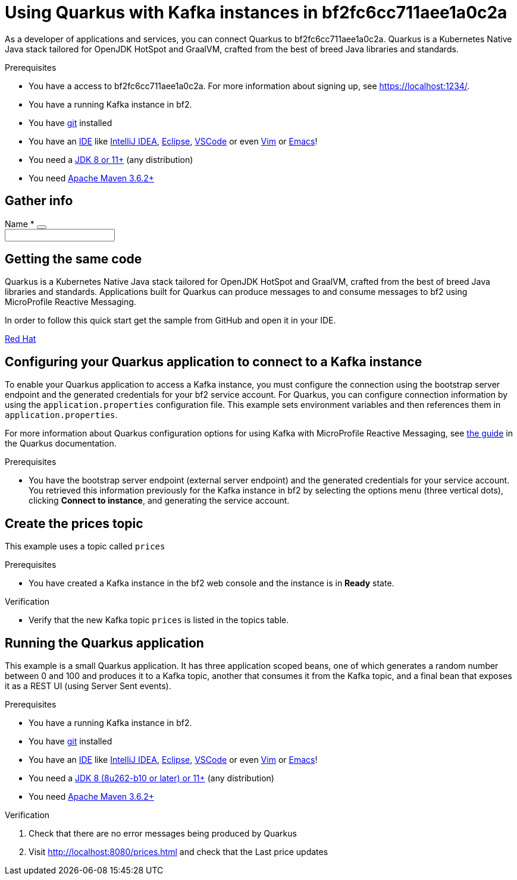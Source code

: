 ////
START GENERATED ATTRIBUTES
WARNING: This content is generated by running npm --prefix .build run generate:attributes
////


:community:
:imagesdir: ./images
:product-long: bf2fc6cc711aee1a0c2a
:product: bf2
// Placeholder URL, when we get a HOST UI for the service we can put it here properly
:service_url: https://localhost:1234/
:signup_link: https://localhost:1234/
// Other upstream project names
:quarkus: Quarkus
:quarkus_url: https://quarkus.io/
:samples_git_repo: https://github.com/bf2fc6cc711aee1a0c2a/guides

////
END GENERATED ATTRIBUTES
////

[id="chap-using-quarkus"]
= Using {quarkus} with Kafka instances in {product-long}
ifdef::context[:parent-context: {context}]
:context: using-quarkus

// Purpose statement for the assembly
[role="_abstract"]
As a developer of applications and services, you can connect {quarkus} to {product-long}. {quarkus} is a Kubernetes Native Java stack tailored for OpenJDK HotSpot and GraalVM, crafted from the best of breed Java libraries and standards.

.Prerequisites
ifndef::community[]
* You have a Red Hat account.
endif::[]
* You have a access to {product-long}. For more information about signing up, see link:{signup_link}[].
* You have a running Kafka instance in {product}.
* You have link:https://github.com/git-guides/[git] installed
* You have an link:https://en.wikipedia.org/wiki/Comparison_of_integrated_development_environments#Java[IDE] like link:https://www.jetbrains.com/idea/download/[IntelliJ IDEA], link:https://www.eclipse.org/downloads/[Eclipse], link:https://code.visualstudio.com/Download[VSCode] or even link:https://spacevim.org/use-vim-as-a-java-ide/[Vim] or link:http://spacemacs.org/[Emacs]!
* You need a link:https://adoptopenjdk.net/[JDK 8 or 11+] (any distribution)
* You need link:https://maven.apache.org/[Apache Maven 3.6.2+]

// Condition out QS-only content so that it doesn't appear in docs.
// All QS anchor IDs must be in this alternate anchor ID format `[#anchor-id]` because the ascii splitter relies on the other format `[id="anchor-id"]` to generate module files.
ifdef::qs[]
[#description]
Learn how to use Quarkus to produce messages to and consume messages from a Kafka instance in {product-long}.

[#introduction]
Welcome to the {product-long} Quarkus quick start. In this quick start, you'll learn how to use link:{quarkus_url}[{quarkus}] to produce messages to and consume messages from your Kafka instances in {product-long}.
endif::[]

[id="prereq-fields"]
== Gather info

++++
<form novalidate class="pf-c-form">
  <div class="pf-c-form__group">
    <div class="pf-c-form__group-label">
      <label class="pf-c-form__label" for="form-vertical-name">
        <span class="pf-c-form__label-text">Name</span>
        <span class="pf-c-form__label-required" aria-hidden="true">&#42;</span>
      </label>
      <button class="pf-c-form__group-label-help" aria-label="More info">
        <i class="pficon pf-icon-help" aria-hidden="true"></i>
      </button>
    </div>
    <div class="pf-c-form__group-control">
      <input
        class="pf-c-form-control"
        type="text"
        id="form-vertical-name"
        name="form-vertical-name"
        required
      />
    </div>
  </div>
</form>
++++

[id="proc-getting-the-sample-code_{context}"]
== Getting the same code

{quarkus} is a Kubernetes Native Java stack tailored for OpenJDK HotSpot and GraalVM, crafted from the best of breed Java libraries and standards. Applications built for Quarkus can produce messages to and consume messages to {product} using MicroProfile Reactive Messaging.

In order to follow this quick start get the sample from GitHub and open it in your IDE.

https://cloud.redhat.com[Red Hat^,role="tutorial-external"]

ifdef::qs[]
.Verification
* You have the quarkus project imported into your IDE and the IDE has configured the project with the needed Java libraries from the Maven `pom.xml`.
endif::[]

[id="proc-configuring-quarkus_{context}"]
== Configuring your {quarkus} application to connect to a Kafka instance

To enable your Quarkus application to access a Kafka instance, you must configure the connection using the bootstrap server endpoint and the generated credentials for your {product} service account. For Quarkus, you can configure connection information by using the `application.properties` configuration file. This example sets environment variables and then references them in `application.properties`.

For more information about Quarkus configuration options for using Kafka with MicroProfile Reactive Messaging, see https://quarkus.io/guides/kafka[the guide] in the {quarkus} documentation.

.Prerequisites
* You have the bootstrap server endpoint (external server endpoint) and the generated credentials for your service account. You retrieved this information previously for the Kafka instance in {product} by selecting the options menu (three vertical dots), clicking *Connect to instance*, and generating the service account.

[id="proc-create-prices-topic_{context}"]
== Create the prices topic

This example uses a topic called `prices`

.Prerequisites
* You have created a Kafka instance in the {product} web console and the instance is in *Ready* state.

.Verification
ifdef::qs[]
* Is the new Kafka topic `prices` listed in the topics table?
endif::[]
ifndef::qs[]
* Verify that the new Kafka topic `prices` is listed in the topics table.
endif::[]


[id="proc-running-the-quarkus-application_{context}"]
== Running the {quarkus} application

This example is a small Quarkus application. It has three application scoped beans, one of which generates a random number between 0 and 100 and produces it to a Kafka topic, another that consumes it from the Kafka topic, and a final bean that exposes it as a REST UI (using Server Sent events).

.Prerequisites
* You have a running Kafka instance in {product}.
* You have link:https://github.com/git-guides/[git] installed
* You have an link:https://en.wikipedia.org/wiki/Comparison_of_integrated_development_environments#Java[IDE] like link:https://www.jetbrains.com/idea/download/[IntelliJ IDEA], link:https://www.eclipse.org/downloads/[Eclipse], link:https://code.visualstudio.com/Download[VSCode] or even link:https://spacevim.org/use-vim-as-a-java-ide/[Vim] or link:http://spacemacs.org/[Emacs]!
* You need a link:https://adoptopenjdk.net/[JDK 8 (8u262-b10 or later) or 11+] (any distribution)
* You need link:https://maven.apache.org/[Apache Maven 3.6.2+]

.Verification
. Check that there are no error messages being produced by {quarkus}
. Visit link:http://localhost:8080/prices.html[] and check that the Last price updates
ifdef::qs[]

[#conclusion]
Congratulations! You successfully completed the {product} {quarkus} quick start, and are now ready to add {product} to your own {quarkus} application.
endif::[]

ifdef::parent-context[:context: {parent-context}]
ifndef::parent-context[:!context:]
